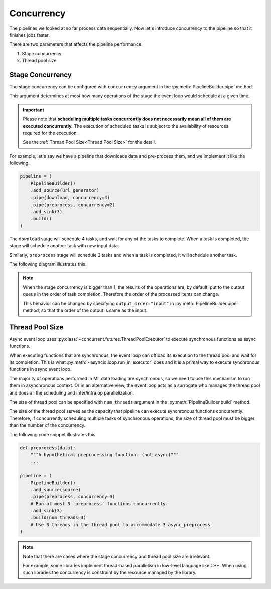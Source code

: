 Concurrency
===========

.. py:currentmodule:: spdl.pipeline

The pipelines we looked at so far process data sequentially.
Now let's introduce concurrency to the pipeline so that it finishes jobs faster.

There are two parameters that affects the pipeline performance.

1. Stage concurrency
2. Thread pool size

Stage Concurrency
-----------------

The stage concurrency can be configured with ``concurrency`` argument in the :py:meth:`PipelineBuilder.pipe` method.

This argument determines at most how many operations of the stage the event loop would schedule at a given time.

.. important::

   Please note that **scheduling multiple tasks concurrently does not necessarily mean
   all of them are executed concurrently.** The execution of scheduled tasks is subject to
   the availability of resources required for the execution.

   See the :ref:`Thread Pool Size<Thread Pool Size>` for the detail.

For example, let's say we have a pipeline that downloads data and pre-process them, and we implement it like the following.

.. code-block::

   pipeline = (
       PipelineBuilder()
       .add_source(url_generator)
       .pipe(download, concurrency=4)
       .pipe(preprocess, concurrency=2)
       .add_sink(3)
       .build()
   )

The ``download`` stage will schedule 4 tasks, and wait for any of the tasks to complete. When a task is completed, the stage will schedule another task with new input data.

Similarly, ``preprocess`` stage will schedule 2 tasks and when a task is completed, it will schedule another task.

The following diagram illustrates this.

.. mermaid::

   flowchart TD
       A[url_generator]
       subgraph B[download]
           b1[download 1]
           b2[download 2]
           b3[download 3]
           b4[download 4] 
       end
       subgraph C[preprocess]
           c1[preprocess 1]
           c2[preprocess 2]
       end
       subgraph D[sink]
           d1[result 1]
           d2[result 2]
           d3[result 3]
       end
       A --> B
       B --> C
       C --> D

.. note::

   When the stage concurrency is bigger than 1, the results of the operations are,
   by default, put to the output queue in the order of task completion.
   Therefore the order of the processed items can change.

   This behavior can be changed by specifying ``output_order="input"`` in
   :py:meth:`PipelineBuilder.pipe` method, so that the order of the output is same
   as the input.

Thread Pool Size
----------------

Async event loop uses :py:class:`~concurrent.futures.ThreadPoolExecutor` to execute
synchronous functions as async functions.

When executing functions that are synchronous, the event loop can offload
its execution to the thread pool and wait for its completion.
This is what :py:meth:`~asyncio.loop.run_in_executor` does and it is a primal
way to execute synchronous functions in async event loop.

The majority of operations performed in ML data loading are synchronous, so we need to
use this mechanism to run them in asynchronous context.
Or in an alternative view, the event loop acts as a surrogate who manages the thread pool
and does all the scheduling and inter/intra op parallelization.

The size of thread pool can be specified with ``num_threads`` argument in the
:py:meth:`PipelineBuilder.build` method.

The size of the thread pool serves as the capacity that pipeline can execute synchronous
functions concurrently. Therefore, if concurrently scheduling multiple tasks of
synchronous operations, the size of thread pool must be bigger than the number of
the concurrency.

The following code snippet illustrates this.

.. code-block::

   def preprocess(data):
       """A hypothetical preprocessing function. (not async)"""
       ...

   pipeline = (
       PipelineBuilder()
       .add_source(source)
       .pipe(preprocess, concurrency=3)
       # Run at most 3 `preprocess` functions concurrently.
       .add_sink(3)
       .build(num_threads=3)
       # Use 3 threads in the thread pool to accommodate 3 async_preprocess
   )

.. note::

   Note that there are cases where the stage concurrency and
   thread pool size are irrelevant.

   For example, some libraries implement thread-based parallelism in
   low-level language like C++. When using such libraries the concurrency
   is constraint by the resource managed by the library.

